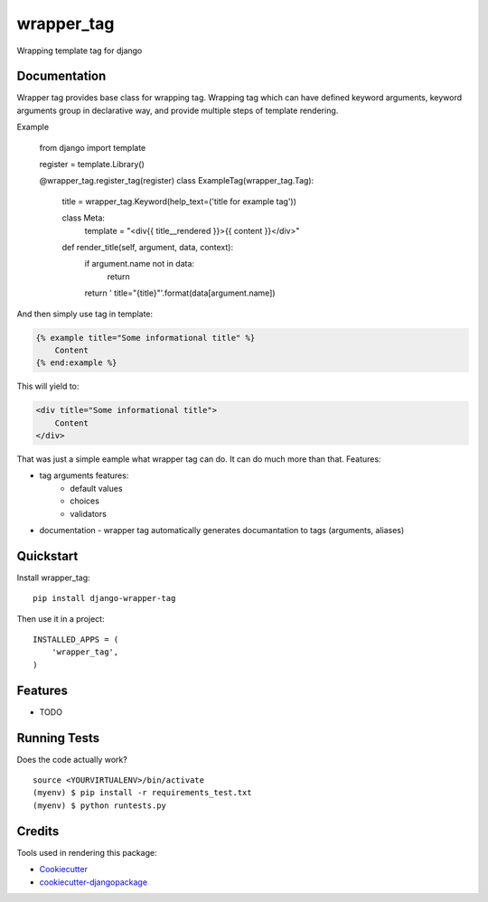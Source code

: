 =============================
wrapper_tag
=============================

.. image:: https://badge.fury.io/py/django-wrapper-tag.png
    :target: https://badge.fury.io/py/django-wrapper-tag

Wrapping template tag for django

Documentation
-------------

Wrapper tag provides base class for wrapping tag. Wrapping tag which can have defined keyword arguments, keyword
arguments group in declarative way, and provide multiple steps of template rendering.

Example

    from django import template

    register = template.Library()

    @wrapper_tag.register_tag(register)
    class ExampleTag(wrapper_tag.Tag):
        title = wrapper_tag.Keyword(help_text=('title for example tag'))

        class Meta:
            template = "<div{{ title__rendered }}>{{ content }}</div>"

        def render_title(self, argument, data, context):
            if argument.name not in data:
                return

            return ' title="{title}"'.format(data[argument.name])

And then simply use tag in template:

.. code:: html

    {% example title="Some informational title" %}
        Content
    {% end:example %}

This will yield to:

.. code:: html

    <div title="Some informational title">
        Content
    </div>

That was just a simple eample what wrapper tag can do. It can do much more than that.
Features:

* tag arguments features:
    * default values
    * choices
    * validators
* documentation - wrapper tag automatically generates documantation to tags (arguments, aliases)

Quickstart
----------

Install wrapper_tag::

    pip install django-wrapper-tag

Then use it in a project::

    INSTALLED_APPS = (
        'wrapper_tag',
    )

Features
--------

* TODO

Running Tests
--------------

Does the code actually work?

::

    source <YOURVIRTUALENV>/bin/activate
    (myenv) $ pip install -r requirements_test.txt
    (myenv) $ python runtests.py

Credits
---------

Tools used in rendering this package:

*  Cookiecutter_
*  `cookiecutter-djangopackage`_

.. _Cookiecutter: https://github.com/audreyr/cookiecutter
.. _`cookiecutter-djangopackage`: https://github.com/pydanny/cookiecutter-djangopackage
